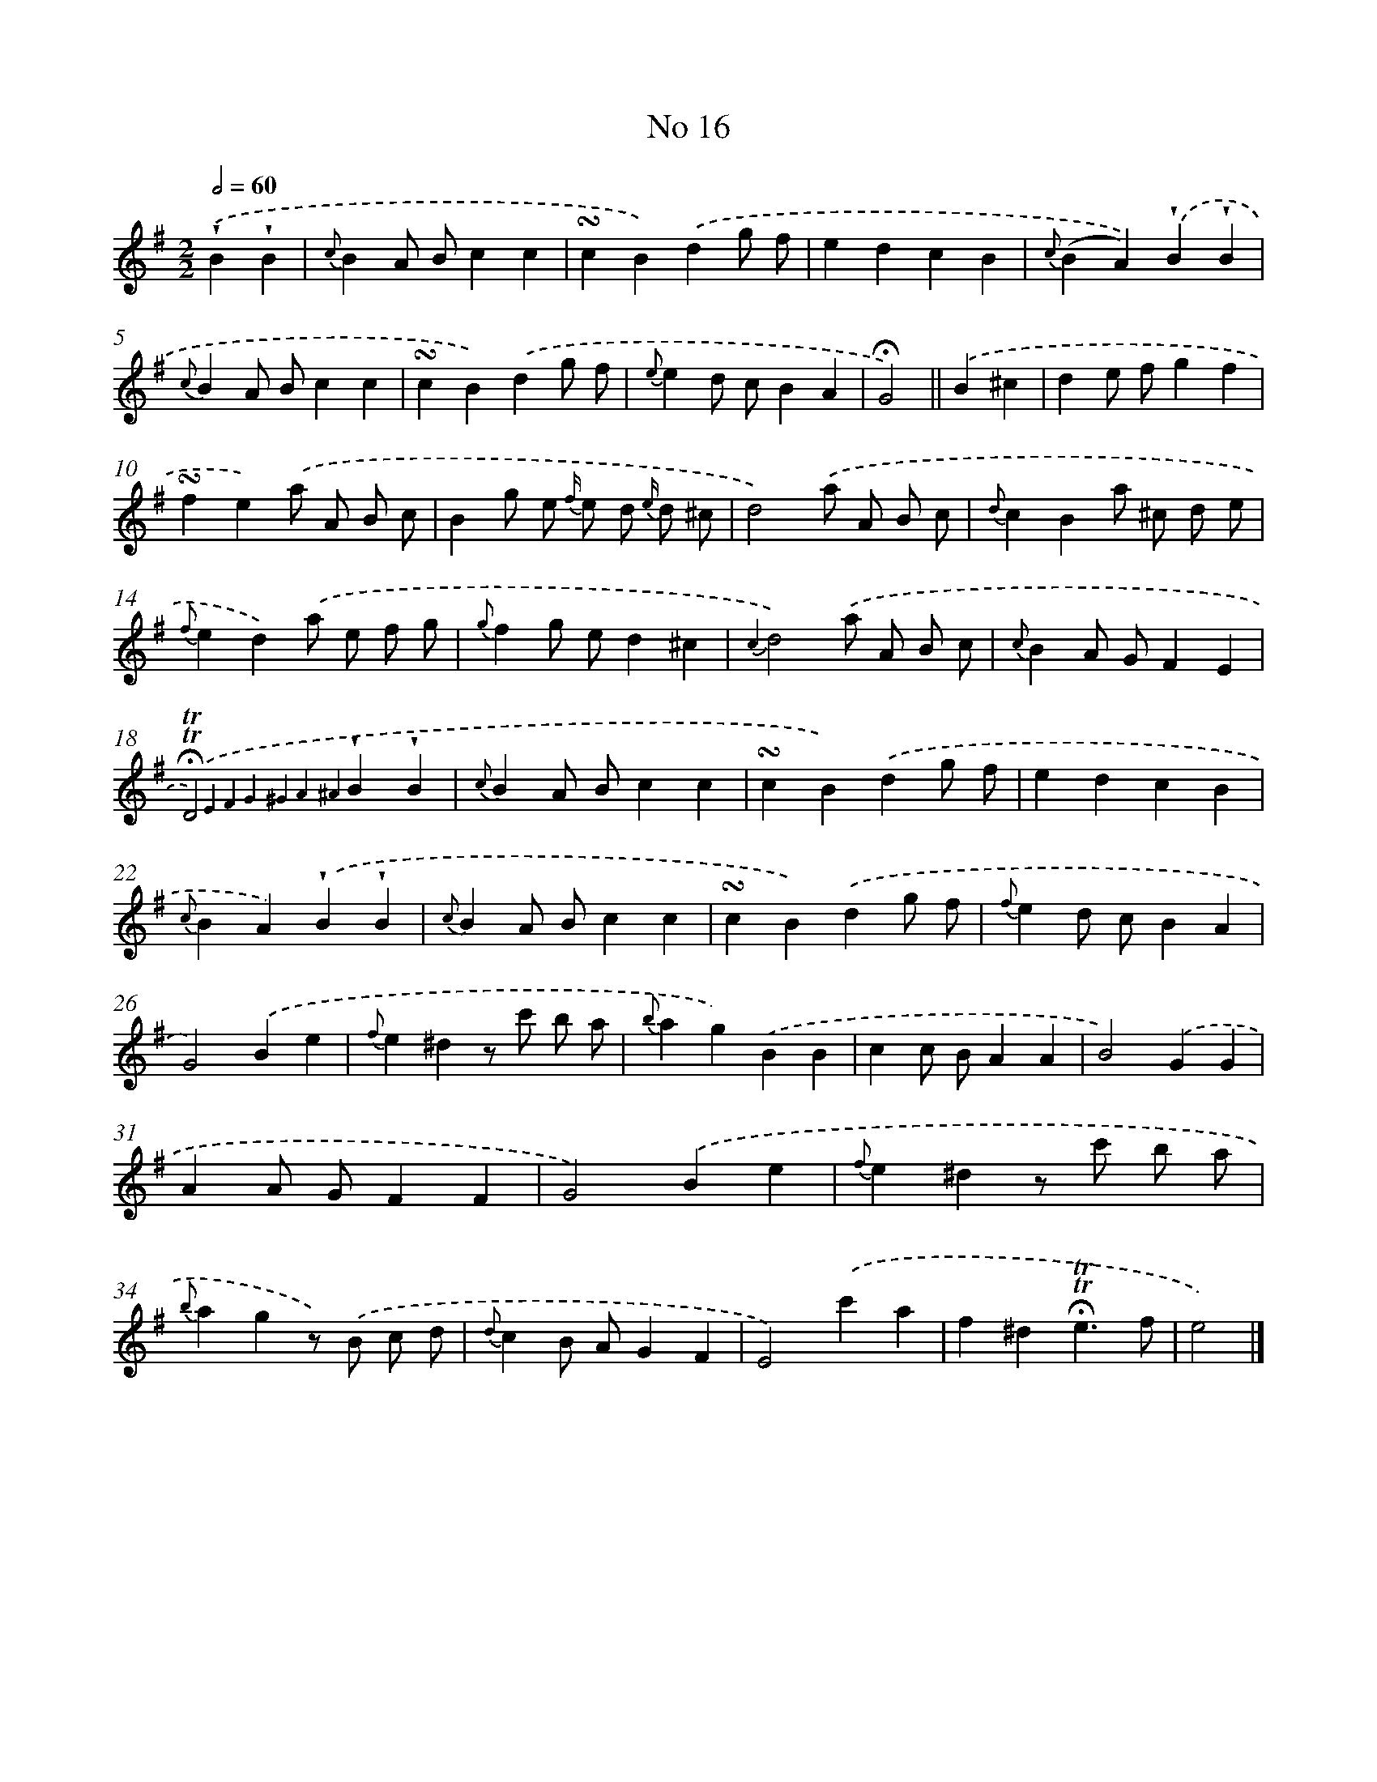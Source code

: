 X: 18049
T: No 16
%%abc-version 2.0
%%abcx-abcm2ps-target-version 5.9.1 (29 Sep 2008)
%%abc-creator hum2abc beta
%%abcx-conversion-date 2018/11/01 14:38:19
%%humdrum-veritas 3944498912
%%humdrum-veritas-data 2651673771
%%continueall 1
%%barnumbers 0
L: 1/4
M: 2/2
Q: 1/2=60
K: G clef=treble
.('!wedge!B!wedge!B [I:setbarnb 1]|
{c}BA/ B/cc |
!turn!cB).('dg/ f/ |
edcB |
{c}(BA)).('!wedge!B!wedge!B |
{c}BA/ B/cc |
!turn!cB).('dg/ f/ |
{e}ed/ c/BA |
!fermata!G2) ||
.('B^c [I:setbarnb 9]|
de/ f/gf |
!turn!fe).('a/ A/ B/ c/ |
Bg/ e/ {f/} e/ d/ {e/} d/ ^c/ |
d2).('a/ A/ B/ c/ |
{d}cBa/ ^c/ d/ e/ |
{f}ed).('a/ e/ f/ g/ |
{g}fg/ e/d^c |
{c2}d2).('a/ A/ B/ c/ |
{c}BA/ G/FE |
!fermata!!trill!!trill!D2){.('E4 F4 G4 ^G4 A4 ^A4}!wedge!B!wedge!B |
{c}BA/ B/cc |
!turn!cB).('dg/ f/ |
edcB |
{c}BA).('!wedge!B!wedge!B |
{c}BA/ B/cc |
!turn!cB).('dg/ f/ |
{f}ed/ c/BA |
G2).('Be |
{f}e^dz/ c'/ b/ a/ |
{b}ag).('BB |
cc/ B/AA |
B2).('GG |
AA/ G/FF |
G2).('Be |
{f}e^dz/ c'/ b/ a/ |
{b}agz/) .('B/ c/ d/ |
{d}cB/ A/GF |
E2).('c'a |
f^d!fermata!!trill!!trill!e3/f/ |
e2) |]
